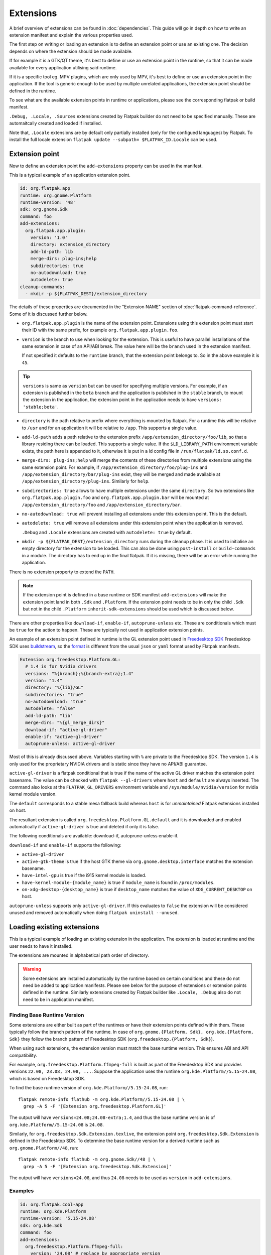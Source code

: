 Extensions
==========

A brief overview of extensions can be found in :doc:`dependencies`. This
guide will go in depth on how to write an extension manifest and explain
the various properties used.

The first step on writing or loading an extension is to define an extension
point or use an existing one. The decision depends on where the extension
should be made available.

If for example it is a GTK/QT theme, it's best to define or use an
extension point in the runtime, so that it can be made available for
every application utilising said runtime.

If it is a specific tool eg. MPV plugins, which are only used by MPV,
it's best to define or use an extension point in the application. If
the tool is generic enough to be used by multiple unrelated applications,
the extension point should be defined in the runtime.

To see what are the available extension points in runtime or
applications, please see the corresponding flatpak or build
manifest.

``.Debug, .Locale, .Sources`` extensions created by Flatpak builder do
not need to be specified manually. These are automaitcally created and
loaded if installed.

Note that, ``.Locale`` extensions are by default only partially
installed (only for the configued languages) by Flatpak. To install the
full locale extension ``flatpak update --subpath= $FLATPAK_ID.Locale``
can be used.

Extension point
---------------

Now to define an extension point the ``add-extensions`` property can be
used in the manifest.

This is a typical example of an application extension point.

.. code-block:: yaml

  id: org.flatpak.app
  runtime: org.gnome.Platform
  runtime-version: '48'
  sdk: org.gnome.Sdk
  command: foo
  add-extensions:
    org.flatpak.app.plugin:
      version: '1.0'
      directory: extension_directory
      add-ld-path: lib
      merge-dirs: plug-ins;help
      subdirectories: true
      no-autodownload: true
      autodelete: true
  cleanup-commands:
    - mkdir -p ${FLATPAK_DEST}/extension_directory

The details of these properties are documented in the "Extension NAME"
section of :doc:`flatpak-command-reference`. Some of it is discussed
further below.

- ``org.flatpak.app.plugin`` is the name of the extension point.
  Extensions using this extension point must start their ID with the same
  prefix, for example ``org.flatpak.app.plugin.foo``.

- ``version`` is the branch to use when looking for the extension. This
  is useful to have parallel installations of the same extension in case
  of an API/ABI break. The value here will be the ``branch`` used in the
  extension manifest.

  If not specified it defaults to the ``runtime`` branch, that the
  extension point belongs to. So in the above example it is ``45``.

.. tip::
  ``versions`` is same as ``version`` but can be used for specifying
  multiple versions. For example, if an extension is published in the
  ``beta`` branch and the application is published in the ``stable``
  branch, to mount the extension in the application, the extension point
  in the application needs to have ``versions: 'stable;beta'``.

- ``directory`` is the path relative to prefix where everything is
  mounted by flatpak. For a runtime this will be relative to ``/usr``
  and for an application it will be relative to ``/app``. This supports
  a single value.

- ``add-ld-path`` adds a path relative to the extension prefix
  ``/app/extension_directory/foo/lib``, so that a library residing there
  can be loaded. This supports a single value. If the ``$LD_LIBRARY_PATH``
  environment variable exists, the path here is appended to it, otherwise
  it is put in a ld config file in ``/run/flatpak/ld.so.conf.d``.

- ``merge-dirs: plug-ins;help`` will merge the contents of these
  directories from multiple extensions using the same extension point.
  For example, if ``/app/extension_directory/foo/plug-ins`` and
  ``/app/extension_directory/bar/plug-ins`` exist, they will be merged
  and made available at ``/app/extension_directory/plug-ins``. Similarly
  for ``help``.

- ``subdirectories: true`` allows to have multiple extensions under the
  same ``directory``. So two extensions like
  ``org.flatpak.app.plugin.foo`` and ``org.flatpak.app.plugin.bar`` will
  be mounted at ``/app/extension_directory/foo`` and
  ``/app/extension_directory/bar``.

- ``no-autodownload: true`` will prevent installing all extensions
  under this extension point. This is the default.

- ``autodelete: true`` will remove all extensions under this extension
  point when the application is removed.

  ``.Debug`` and ``.Locale`` extensions are created with
  ``autodelete: true`` by default.

- ``mkdir -p ${FLATPAK_DEST}/extension_directory`` runs during the cleanup
  phase. It is used to initialise an empty directory for the extension to
  be loaded. This can also be done using ``post-install`` or ``build-commands``
  in a module. The directory has to end up in the final flatpak. If it is
  missing, there will be an error while running the application.

There is no extension property to extend the ``PATH``.

.. note::

  If the extension point is defined in a base runtime or SDK manifest
  ``add-extensions`` will make the extension point land in both
  ``.Sdk`` and ``.Platform``. If the extension point needs to be in only
  the child ``.Sdk`` but not in the child ``.Platform``
  ``inherit-sdk-extensions`` should be used which is discussed below.

There are other properties like ``download-if``, ``enable-if``,
``autoprune-unless`` etc. These are conditionals which must be ``true``
for the action to happen. These are typically not used in application
extension points.

An example of an extension point defined in runtime is the GL extension
point used in `Freedesktop SDK <https://gitlab.com/freedesktop-sdk/freedesktop-sdk/-/blob/1a8039407f8573725b16eab8779f2b0e1cd01629/elements/flatpak-images/platform.bst>`_
Freedesktop SDK uses `buildstream <https://buildstream.build/index.html>`_,
so the `format <https://docs.buildstream.build/master/format_project.html>`_
is different from the usual ``json`` or ``yaml`` format used by Flatpak
manifests.

.. code-block:: yaml

  Extension org.freedesktop.Platform.GL:
    # 1.4 is for Nvidia drivers
    versions: "%{branch};%{branch-extra};1.4"
    version: "1.4"
    directory: "%{lib}/GL"
    subdirectories: "true"
    no-autodownload: "true"
    autodelete: "false"
    add-ld-path: "lib"
    merge-dirs: "%{gl_merge_dirs}"
    download-if: "active-gl-driver"
    enable-if: "active-gl-driver"
    autoprune-unless: active-gl-driver

Most of this is already discussed above. Variables starting with ``%``
are private to the Freedesktop SDK. The version ``1.4`` is only used
for the proprietary NVIDIA drivers and is static since they have no
API/ABI guarantee.

``active-gl-driver`` is a flatpak conditional that is true if the name
of the active GL driver matches the extension point basename. The value
can be checked with ``flatpak --gl-drivers`` where ``host`` and
``default`` are always inserted. The command also looks at the
``FLATPAK_GL_DRIVERS`` environment variable and
``/sys/module/nvidia/version`` for nvidia kernel module version.

The ``default`` corresponds to a stable mesa fallback build whereas
``host`` is for `unmaintained` Flatpak extensions installed on host.

The resultant extension is called ``org.freedesktop.Platform.GL.default``
and it is downloaded and enabled automatically if ``active-gl-driver``
is true and deleted if only it is false.

The following conditionals are available: download-if, autoprune-unless
enable-if.

``download-if`` and ``enable-if`` supports the following:

- ``active-gl-driver``
- ``active-gtk-theme`` is true if the host GTK theme via ``org.gnome.desktop.interface``
  matches the extension basename.
- ``have-intel-gpu`` is true if the i915 kernel module is loaded.
- ``have-kernel-module-{module_name}`` is true if ``module_name`` is
  found in ``/proc/modules``.
- ``on-xdg-desktop-{desktop_name}`` is true if ``desktop_name``
  matches the value of ``XDG_CURRENT_DESKTOP`` on host.

``autoprune-unless`` supports only ``active-gl-driver``. If this evaluates
to ``false`` the extension will be considered unused and removed
automatically when doing ``flatpak uninstall --unused``.

Loading existing extensions
---------------------------

This is a typical example of loading an existing extension
in the application. The extension is loaded at runtime and the user needs
to have it installed.

The extensions are mounted in alphabetical path order of directory.

.. warning::

  Some extensions are installed automatically by the runtime based on
  certain conditions and these do not need be added to application
  manifests. Please see below for the purpose of extensions or
  extension points defined in the runtime. Similarly extensions created
  by Flatpak builder like ``.Locale, .Debug`` also do not need to be
  in application manifest.

Finding Base Runtime Version
^^^^^^^^^^^^^^^^^^^^^^^^^^^^

Some extensions are either built as part of the runtimes or have their
extension points defined within them. These typically follow the branch
pattern of the runtime. In case of
``org.gnome.{Platform, Sdk}, org.kde.{Platform, Sdk}`` they follow the
branch pattern of Freedesktop SDK (``org.freedesktop.{Platform, Sdk}``).

When using such extensions, the extension version must match the base
runtime version. This ensures ABI and API compatibility.

For example, ``org.freedesktop.Platform.ffmpeg-full`` is built as part
of the Freedesktop SDK and provides versions
``22.08, 23.08, 24.08, ...``. Suppose the application uses the runtime
``org.kde.Platform//5.15-24.08``, which is based on Freedesktop SDK.

To find the base runtime version of ``org.kde.Platform//5.15-24.08``,
run::

  flatpak remote-info flathub -m org.kde.Platform//5.15-24.08 | \
    grep -A 5 -F '[Extension org.freedesktop.Platform.GL]'

The output will have ``versions=24.08;24.08-extra;1.4``, and thus the
base runtime version is of ``org.kde.Platform//5.15-24.08`` is
``24.08``.

Similarly, for ``org.freedesktop.Sdk.Extension.texlive``, the extension
point ``org.freedesktop.Sdk.Extension`` is defined in the Freedesktop
SDK. To determine the base runtime version for a derived runtime such as
``org.gnome.Platform//48``, run::

  flatpak remote-info flathub -m org.gnome.Sdk//48 | \
    grep -A 5 -F '[Extension org.freedesktop.Sdk.Extension]'

The output will have ``versions=24.08``, and thus ``24.08`` needs
to be used as ``version`` in ``add-extensions``.

Examples
^^^^^^^^^

.. code-block:: yaml

  id: org.flatpak.cool-app
  runtime: org.kde.Platform
  runtime-version: '5.15-24.08'
  sdk: org.kde.Sdk
  command: foo
  add-extensions:
    org.freedesktop.Platform.ffmpeg-full:
      version: '24.08' # replace by appropriate version
      directory: lib/ffmpeg
      add-ld-path: .
  cleanup-commands:
    - mkdir -p ${FLATPAK_DEST}/lib/ffmpeg

.. code-block:: yaml

  id: org.flatpak.cool-app
  runtime: org.gnome.Platform
  runtime-version: '48'
  sdk: org.freedesktop.Sdk
  command: foo
  add-extensions:
    org.freedesktop.Sdk.Extension.texlive:
      directory: texlive
      version: '24.08' # replace by appropriate version
  cleanup-commands:
    - mkdir -p ${FLATPAK_DEST}/texlive

Note that ``Compat`` or ``GL32`` extensions need to specifically
requested. For providing runtime i386 support or for building i386
modules, please refer to :doc:`multiarch`.

A few related extension properties can be found in application or runtime
manifests. These are:

- ``inherit-extensions`` can be used to specify an extra set of extension
  points or extensions from the parent runtime or base that is inherited
  into the application or the current runtime. This for example, can be
  used to inherit i386 graphics drivers ``org.freedesktop.Platform.GL32``
  or ffmpeg ``org.freedesktop.Platform.ffmpeg-full`` in any application
  that uses the ``org.freedesktop.Platform`` runtime or a child runtime
  of it.

.. code-block:: yaml

  id: org.flatpak.cool-app
  runtime: org.gnome.Platform
  runtime-version: '48'
  sdk: org.gnome.Sdk
  base: org.winehq.Wine
  base-version: stable-24.08
  inherit-extensions:
    - org.freedesktop.Platform.GL32
    - org.freedesktop.Platform.ffmpeg-full
    - org.freedesktop.Platform.ffmpeg_full.i386
    - org.winehq.Wine.gecko
  command: foo

- ``add-build-extensions`` is same as ``add-extensions`` but the
  extensions are made available during build. This can be used to add
  build dependencies that reside in an extension based on the runtime
  being used.

  For example an application using the runtime
  ``org.freedesktop.Platform`` can use
  ``org.freedesktop.Sdk.Extension.openjdk11`` as a build-extension.

.. code-block:: yaml

  id: org.flatpak.cool-app
  runtime: org.freedesktop.Platform
  runtime-version: '24.08'
  sdk: org.freedesktop.Sdk
  add-build-extensions:
    - org.freedesktop.Sdk.Extension.openjdk11
  command: foo

- ``sdk-extensions`` can be used to install extra extensions having
  an extension point in the parent runtime that has to be installed for
  the app to build. These are similarly made available during build and
  not in the final flatpak. These always follow the branch pattern
  of the base runtime (see above).

.. code-block:: yaml

  id: org.flatpak.cool-app
  runtime: org.freedesktop.Platform
  runtime-version: '24.08'
  sdk: org.freedesktop.Sdk
  sdk-extensions:
    - org.freedesktop.Sdk.Extension.golang
  command: foo

- ``inherit-sdk-extensions`` is used to inherit extension points from the
  parent SDK into the child SDK. They aren't inherited into the child
  runtime. This is usually used when building runtimes or SDKs and not
  in applications.

.. code-block:: yaml

  inherit-sdk-extensions:
    - org.freedesktop.Sdk.Compat.i386
    - org.freedesktop.Sdk.Compat.i386.Debug

.. note::

  There is currently no way to add or inherit extensions per-arch. This
  means the extension should be available or made available for all the
  arches used by the application and vice-versa.

  This also means that certain extensions like i386 compatibility
  extensions like ``org.freedesktop.Sdk.Compat.i386`` should not be
  added to modules that build for ``aarch64``.

Extension manifest
------------------

Once the extension point is defined, an extension like
``org.flatpak.app.plugin.foo`` can be created.

This is a typical example of such an extension manifest. The explanation
is discussed below.

.. code-block:: yaml

  id: org.flatpak.app.plugin.foo
  branch: '1.0'
  runtime: org.flatpak.app
  runtime-version: 'stable'
  sdk: org.gnome.Sdk//48
  build-extension: true
  separate-locales: false
  build-options:
    prefix: /app/extension_directory/foo
    prepend-path: /app/extension_directory/foo/bin
    prepend-pkg-config-path: /app/extension_directory/foo/lib/pkgconfig
    prepend-ld-library-path: /app/extension_directory/foo/lib
  modules:
    - name: foo
      buildsystem: simple
      build-commands:
        - <build commands>
        - install -Dm644 org.flatpak.app.plugin.foo.metainfo.xml -t ${FLATPAK_DEST}/share/metainfo
      sources:
        ...

- ``id`` must have the correct prefix of the extension point.
- ``branch`` must be the ``version`` declared in the extension point.
- ``runtime`` should be the ID of the parent module where the extension
  point is defined.
- ``runtime-version`` is the version of the runtime used by the
  application. If the runtime is built locally and has not specified the
  ``branch`` property in its manifest, it defaults to ``master``,
  otherwise the value in ``branch`` is used.

  Applications on Flathub usually use either ``stable`` or ``beta``.
- ``sdk`` should be the same SDK used to build the runtime, followed by
  its version.
- ``build-extension: true`` instructs flatpak to build an extension.
- ``separate-locales: false`` disables creating a ``.Locale`` extension
  for this extension.

Flatpak-builder (>= 1.3.4), can compose metadata for extensions
automatically and it is no longer required to manually compose them
through commands in the manifest.

In case a manual compose is still required ``appstream-compose --basename=${FLATPAK_ID} --prefix=${FLATPAK_DEST} --origin=flatpak ${FLATPAK_ID}``
for composing with appstream-glib or ``appstreamcli compose --components=${FLATPAK_ID} --prefix=/ --origin=${FLATPAK_ID} --result-root=${FLATPAK_DEST} --data-dir=${FLATPAK_DEST}/share/app-info/xmls ${FLATPAK_DEST}`` for composing with appstreamcli can be used in ``build-commands``
or ``post-install`` along with having ``appstream-compose: false`` in
the top.

Note that the extension prefix or location of pkg-config files will not
be in ``$PATH`` or ``$PKG_CONFIG_PATH`` by default. Any such additional
variables need to be set in ``build-options``. This is done using
``prefix`` and ``prepend-*`` properties.

A MetaInfo file should be provided for discoverability in software
stores. This is a typical example of an extension MetaInfo file.

.. code-block:: xml

  <?xml version="1.0" encoding="UTF-8"?>
  <component type="addon">
    <id>org.flatpak.app.plugin.foo</id>
    <extends>org.flatpak.app</extends>
    <name>Foo</name>
    <summary>A nice summary</summary>
    <project_license>GPL-2.0-only</project_license>
    <metadata_license>CC0-1.0</metadata_license>
    <developer id="com.example">
      <name>Bar</name>
    </developer>
    <url type="homepage">https://flatpak.github.io/</url>
    <update_contact>bar_AT_example.org</update_contact>
    <releases>
      <release version="1.2.0" date="2023-12-03">
      <description>
        <p>Release description</p>
        <ul>
          <li>A release note</li>
          <li>A bugfix</li>
        </ul>
      </description>
      </release>
      <release version="1.0.0" date="2020-04-20"/>
    </releases>
  </component>

Bundled extensions
------------------

Extensions can also be built directly from the application manifest
instead of creating a separate extension manifest. The ``bundle: true``
property allows exporting them as separate extensions from the application
manifest. The extension needs to be defined in the application manifest
using ``add-extensions``. The contents of the ``directory`` will be
exported into that extension.

.. code-block:: yaml

  id: org.flatpak.cool-app
  runtime: org.kde.Platform
  runtime-version: '6.9'
  sdk: org.kde.Sdk
  command: foo
  add-extensions:
    org.flatpak.cool-app.codecs:
      directory: extensions/codecs
      subdirectories: true
      no-autodownload: true
      autodelete: true
    org.flatpak.cool-app.codecs.codec_pack1:
      directory: extensions/codecs/codec-pack1
      bundle: true
      no-autodownload: true
      autodelete: true
    org.flatpak.cool-app.codecs.codec_pack2:
      directory: extensions/codecs/codec-pack2
      bundle: true
      no-autodownload: true
      autodelete: true

Unmaintained Flatpak extensions
-------------------------------

Flatpak also supports `unmaintained extensions` that allows loading
extensions installed externally into ``/var/lib/flatpak/extension`` and
``$XDG_DATA_HOME/flatpak/extension`` from the host. This can be useful
to expose administrator policies, extensions, graphics drivers etc. to
Flatpak applications. The extension point of unmaintained extensions is
the same as above.

An example of an unmaintained extension can be found in browsers such as
`Chromium <https://github.com/flathub/org.chromium.Chromium/blob/dc7f731e7b62199a00bfa3ea3d123ff6d16936dc/org.chromium.Chromium.yaml>`_
or `Firefox <https://hg.mozilla.org/mozilla-central/diff/59e57f57dcb73a286822276d02f16e7b17018de6/taskcluster/docker/firefox-flatpak/runme.sh>`_
on Flathub.

The Firefox snippet translates to:

.. code-block:: yaml

  add-extensions:
    org.mozilla.firefox.systemconfig:
      directory: etc/firefox
      no-autodownload: true
  cleanup-commands:
    - mkdir -p ${FLATPAK_DEST}/etc/firefox

Now the required policy files for Firefox ``pref`` and ``policies.json``
can be placed in ``/var/lib/flatpak/extension/org.mozilla.firefox.systemconfig/x86_64/stable/defaults/pref``
and ``/var/lib/flatpak/extension/org.mozilla.firefox.systemconfig/x86_64/stable/policies/policies.json``
(or in ``$XDG_DATA_HOME/flatpak/extension/...``) respectively on host.
The path here is dependent on the extension point. These would appear
under ``/app/etc/firefox/policies/policies.json`` and
``/app/etc/firefox/defaults/pref`` inside the sandbox. (Firefox `supports <https://hg.mozilla.org/mozilla-central/file/23ee4ac2d048de0aac3fa27ce7eb0925c1903096/xpcom/io/SpecialSystemDirectory.cpp#l198>`_
reading policies from ``/app/etc``)

For details on Chromium, please look at the
`readme <https://github.com/flathub/org.chromium.Chromium>`_.

Creating an unmaintained Gtk theme extension
^^^^^^^^^^^^^^^^^^^^^^^^^^^^^^^^^^^^^^^^^^^^

The following script can be used to create an unmaintained extension
for the host's Gtk 3 theme. This is useful when the theme is not packaged
as an extension in a remote.

The script expects the theme to be installed in ``/usr/share/themes``
or ``$XDG_DATA_HOME/themes``.

.. code-block:: bash

  #!/bin/sh

  DEFAULT_ARCH=$(flatpak --default-arch)
  THEME_NAME=$(gsettings get org.gnome.desktop.interface gtk-theme | tr -d "'")
  XDG_DATA_HOME=${XDG_DATA_HOME:-$HOME/.local/share}
  THEME_EXTENSION_DIR=$XDG_DATA_HOME/flatpak/extension/org.gtk.Gtk3theme.$THEME_NAME/$DEFAULT_ARCH/3.22

  mkdir -p "$THEME_EXTENSION_DIR"

  if [ -d "/usr/share/themes/$THEME_NAME/gtk-3.0/" ]; then
  	cp -r /usr/share/themes/"$THEME_NAME"/gtk-3.0/* "$THEME_EXTENSION_DIR"
  elif [ -d "$XDG_DATA_HOME/themes/$THEME_NAME/gtk-3.0/" ]; then
  	cp -r "$XDG_DATA_HOME"/themes/"$THEME_NAME"/gtk-3.0/* "$THEME_EXTENSION_DIR"
  else
  	echo "Could not find theme files"
  	rmdir --ignore-fail-on-non-empty "$THEME_EXTENSION_DIR"
  	exit 1
  fi

Extensions or extension points defined by runtime
-------------------------------------------------

The following extensions and extension points are defined in the
Freedesktop runtime/SDK or are shipped along with it. Most of these
are inherited by the GNOME and KDE runtimes as well. These may
change over time, please check the respective project.

These are common to the Freedesktop SDK and runtime:

- ``org.freedesktop.Platform.GL`` – Extension for graphics drivers managed
  by the runtime and installed or removed automatically. The default
  has two branches ``${RUNTIME_VERSION}`` and
  ``${RUNTIME_VERSION}-extra``, the latter containing support for
  patented codecs.

  ``org.freedesktop.Platform.GL.Debug`` – Debug extension point for
  ``org.freedesktop.Platform.GL``, managed by the runtime but the user needs
  to explicitly install ``org.freedesktop.Platform.GL.Debug.default//${RUNTIME_VERSION}``
  and ``org.freedesktop.Platform.GL.Debug.default//${RUNTIME_VERSION}-extra``
  to have the debug symbols available.

  The following extensions utilise the above two extension points::

    org.freedesktop.Platform.GL.default//${RUNTIME_VERSION}
    org.freedesktop.Platform.GL.default//${RUNTIME_VERSION}-extra
    org.freedesktop.Platform.GL.Debug.default//${RUNTIME_VERSION}
    org.freedesktop.Platform.GL.Debug.default//${RUNTIME_VERSION}-extra

    org.freedesktop.Platform.GL32.default//${RUNTIME_VERSION}
    org.freedesktop.Platform.GL32.default//${RUNTIME_VERSION}-extra
    org.freedesktop.Platform.GL32.Debug.default//${RUNTIME_VERSION}
    org.freedesktop.Platform.GL32.Debug.default//${RUNTIME_VERSION}-extra

    org.freedesktop.Platform.GL.nvidia-${DRIVER_VERSION}
    org.freedesktop.Platform.GL32.nvidia-${DRIVER_VERSION}

- ``org.freedesktop.Platform.VulkanLayer`` – Extension point for
  `Vulkan layers <https://github.com/KhronosGroup/Vulkan-Guide/blob/main/chapters/layers.md>`_.
  Developers can provide extensions using this extension point
  and the user needs to install those extensions to have them available.
- ``org.freedesktop.Platform.GStreamer`` – Extension point for GStreamer
  plugins. Developers can provide extensions using this extension point
  and the user needs to install those extensions to have them available.
- ``org.freedesktop.Platform.Icontheme`` – Extension point for icon themes.
  Developers can provide extensions using this extension point
  and the user needs to install those extensions to have them available.
- ``org.gtk.Gtk3theme`` – Extension point for Gtk3 themes. Extensions
  under this extension point are automatically installed by Flatpak
  if an extension matching the host theme is available. Developers can
  provide extensions using this extension point.
- ``org.freedesktop.Platform.VAAPI.Intel`` – Extension providing Intel
  VAAPI media drivers. This is automatically installed if the user
  has an Intel GPU. This has a compat i386 extension
  ``org.freedesktop.Platform.VAAPI.Intel.i386``.
- ``org.freedesktop.Platform.VAAPI.nvidia`` – Extension providing Nvidia
  VAAPI media drivers. This is automatically installed if the user
  has an Nvidia GPU. This has a compat i386 extension
  ``org.freedesktop.Platform.VAAPI.nvidia.i386``.
- ``org.freedesktop.Platform.openh264`` – Extension providing OpenH264,
  automatically installed by the runtime. (This is discontinued since
  Freedesktop SDK 25.08)
- ``org.freedesktop.Platform.ffmpeg-full`` – Extension providing ffmpeg
  with support for patented codecs. This needs to explicitly added to the
  manifest using ``add-extensions`` by the developer, so that it becomes
  available when the user installs it.This has a compat i386 extension
  ``org.freedesktop.Platform.ffmpeg_full.i386``. (This is discontinued
  since Freedesktop SDK 25.08)
- ``org.freedesktop.Platform.codecs-extra`` – This is the successor
  to ``org.freedesktop.Platform.ffmpeg-full`` available since
  Freedesktop SDK 25.08. This is a runtime extension and it will be
  automatically installed by the runtime when installing an app. This
  has a compat i386 extension
  ``org.freedesktop.Platform.codecs_extra.i386``. The branch is set to
  ``$freedesktop-sdk-version-extra`` i.e. ``25.08-extra, 26.08-extra``
  and so on. Users and distributors who want to block or not use
  patented codecs can use ``flatpak mask`` to mask this extension or
  the ``-extra`` branch pattern.

These are only in Freedesktop SDK:

- ``org.freedesktop.Sdk.Extension`` – Extension point for SDK extensions
  like extra toolchains (eg. LLVM), compilers and language specific
  tools to aid building applications or provide language support for
  development tools such as IDEs.

  SDK extensions available on Flathub are listed
  `here <https://github.com/orgs/flathub/repositories?q=org.freedesktop.Sdk.Extension.>`_.

  The application developer needs to explicitly add these extensions
  in the manifest by using ``sdk-extensions`` when building an app.

Extensions marked as ``Compat`` in the name or ``GL32`` provide compat
support for extra architectures and needs to explicitly requested.

Additionally all SDKs provide a ``.Docs`` extension for documentation.

